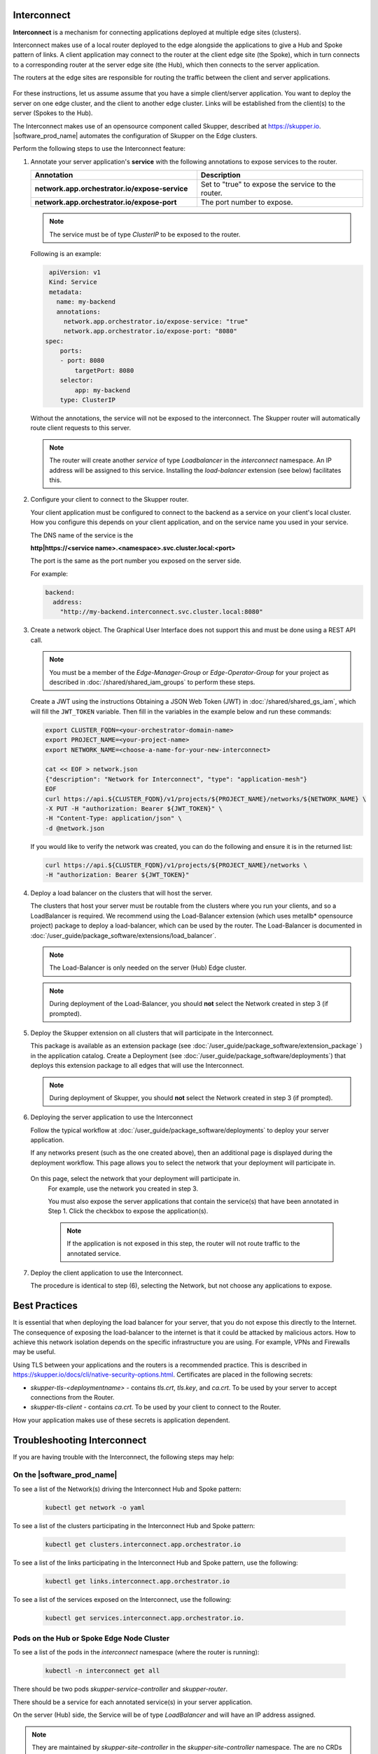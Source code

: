 Interconnect
===============================================

**Interconnect**  is a mechanism for connecting applications deployed
at multiple edge sites (clusters).

Interconnect makes use of a local router deployed to the edge alongside
the applications to give a Hub and Spoke pattern of links.
A client application may connect to the router at the client edge site (the Spoke),
which in turn connects to a corresponding router at the server edge site
(the Hub), which then connects to the server application.

The routers at the edge sites are responsible for routing the traffic between
the client and server applications.

.. figure:: images/interconnect-arch.png
   :width: 1087px
   :height: 636px
   :scale: 70 %
   :alt: Interconnect overview

For these instructions, let us assume assume that you have a simple
client/server application. You want to deploy the server on one edge cluster, and the client to another
edge cluster.
Links will be established from the client(s) to the server (Spokes to the Hub).

The Interconnect makes use of an opensource component called
Skupper, described at https://skupper.io.
|software_prod_name| automates the configuration of Skupper on the
Edge clusters.

Perform the following steps to use the Interconnect feature:

1. Annotate your server application's **service** with the
   following annotations to expose services to the router.

   .. list-table::
      :header-rows: 1
      :widths: 50 50

      * - Annotation
        - Description

      * - **network.app.orchestrator.io/expose-service**
        - Set to "true" to expose the service to the router.

      * - **network.app.orchestrator.io/expose-port**
        - The port number to expose.


   .. note:: The service must be of type `ClusterIP` to be exposed to the router.

   Following is an example:

   .. code:: yaml

     apiVersion: v1
     Kind: Service
     metadata:
       name: my-backend
       annotations:
         network.app.orchestrator.io/expose-service: "true"
         network.app.orchestrator.io/expose-port: "8080"
    spec:
        ports:
        - port: 8080
            targetPort: 8080
        selector:
            app: my-backend
        type: ClusterIP

   Without the annotations, the service will not be exposed to the interconnect.
   The Skupper router will automatically route client requests to this server.

   .. note:: The router will create another `service` of type `Loadbalancer`
      in the `interconnect` namespace. An IP address will be assigned to this service.
      Installing the `load-balancer` extension (see below) facilitates this.


2. Configure your client to connect to the Skupper router.

   Your client application must be configured to connect to the backend as a service
   on your client's local cluster. How you configure this depends on your client application, and
   on the service name you used in your service.

   The DNS name of the service is the

   **http|https://<service name>.<namespace>.svc.cluster.local:<port>**

   The port is the same as the port number you exposed on the server side.

   For example:

   .. code:: yaml

      backend:
        address:
          "http://my-backend.interconnect.svc.cluster.local:8080"


3. Create a network object. The Graphical User Interface does not support this and must be done using a REST API call.

   .. note::
       You must be a member of the `Edge-Manager-Group` or `Edge-Operator-Group` for your project as described in
       :doc:`/shared/shared_iam_groups` to perform these steps.

   Create a JWT using the instructions Obtaining a JSON Web Token (JWT) in :doc:`/shared/shared_gs_iam`, which will
   fill the ``JWT_TOKEN`` variable. Then fill in the variables in the example below and run these commands:

   .. code:: bash

      export CLUSTER_FQDN=<your-orchestrator-domain-name>
      export PROJECT_NAME=<your-project-name>
      export NETWORK_NAME=<choose-a-name-for-your-new-interconnect>

      cat << EOF > network.json
      {"description": "Network for Interconnect", "type": "application-mesh"}
      EOF
      curl https://api.${CLUSTER_FQDN}/v1/projects/${PROJECT_NAME}/networks/${NETWORK_NAME} \
      -X PUT -H "authorization: Bearer ${JWT_TOKEN}" \
      -H "Content-Type: application/json" \
      -d @network.json

   If you would like to verify the network was created, you can do the
   following and ensure it is in the returned list:

   .. code:: bash

      curl https://api.${CLUSTER_FQDN}/v1/projects/${PROJECT_NAME}/networks \
      -H "authorization: Bearer ${JWT_TOKEN}"


4. Deploy a load balancer on the clusters that will host the server.

   The clusters that host your server must be routable from the clusters
   where you run your clients, and so a LoadBalancer is required.
   We recommend using the Load-Balancer extension (which uses metallb*
   opensource project) package to deploy a load-balancer, which can be
   used by the router.
   The Load-Balancer is documented in
   :doc:`/user_guide/package_software/extensions/load_balancer`.

   .. note:: The Load-Balancer is only needed on the server (Hub) Edge cluster.

   .. note:: During deployment of the Load-Balancer, you should **not** select
      the Network created in step 3 (if prompted).


5. Deploy the Skupper extension on all clusters that will participate in the Interconnect.

   This package is available as an extension package (see
   :doc:`/user_guide/package_software/extension_package` )
   in the application catalog. Create a Deployment (see
   :doc:`/user_guide/package_software/deployments`)
   that deploys this extension package to all edges that will use the Interconnect.

   .. note:: During deployment of Skupper, you should **not** select
      the Network created in step 3 (if prompted).

6. Deploying the server application to use the Interconnect

   Follow the typical workflow at :doc:`/user_guide/package_software/deployments`
   to deploy your server application.

   If any networks present (such as the one created above),
   then an additional page is displayed during the deployment workflow.
   This page allows you to select the network that your deployment will participate in.

   .. figure:: images/interconnect-select-network.png
      :width: 913px
      :height: 690px
      :scale: 75 %
      :alt: Selecting Network during deployment of the server application.

  On this page, select the network that your deployment will participate in.
   For example, use the network you created in step 3.

   You must also expose the server applications that contain the
   service(s) that have been annotated in Step 1. Click the checkbox
   to expose the application(s).

   .. note:: If the application is not exposed in this step, the router will not
      route traffic to the annotated service.

7. Deploy the client application to use the Interconnect.

   The procedure is identical to step (6), selecting the Network, but
   not choose any applications to expose.


Best Practices
===============================================

It is essential that when deploying the load balancer for your server,
that you do not expose this directly to the Internet.
The consequence of exposing the load-balancer to the internet is that it
could be attacked by malicious actors.
How to achieve this network isolation depends on the specific infrastructure
you are using. For example, VPNs and Firewalls may be useful.

Using TLS between your applications and the routers is a recommended
practice. This is described in https://skupper.io/docs/cli/native-security-options.html.
Certificates are placed in the following secrets:

* `skupper-tls-<deploymentname>` - contains `tls.crt`, `tls.key`, and `ca.crt`. To be used by your server to accept connections from the Router.

* `skupper-tls-client` - contains `ca.crt`. To be used by your client to connect to the Router.

How your application makes use of these secrets is application dependent.



Troubleshooting Interconnect
===============================================

If you are having trouble with the Interconnect, the following steps may help:

On the |software_prod_name|
~~~~~~~~~~~~~~~~~~~~~~~~~~~~

To see a list of the Network(s) driving the Interconnect Hub and Spoke pattern:

   .. code:: bash

      kubectl get network -o yaml


To see a list of the clusters participating in the Interconnect Hub and Spoke pattern:

   .. code:: bash

      kubectl get clusters.interconnect.app.orchestrator.io


To see a list of the links participating in the Interconnect Hub and Spoke pattern, use the following:

   .. code:: bash

      kubectl get links.interconnect.app.orchestrator.io


To see a list of the services exposed on the Interconnect, use the following:

    .. code:: bash

        kubectl get services.interconnect.app.orchestrator.io.


Pods on the Hub or Spoke Edge Node Cluster
~~~~~~~~~~~~~~~~~~~~~~~~~~~~~~~~~~~~~~~~~~~~~~~~~~~

To see a list of the pods in the `interconnect` namespace (where the router is running):

   .. code:: bash

      kubectl -n interconnect get all


There should be two pods `skupper-service-controller` and `skupper-router`.

There should be a service for each annotated service(s) in your server application.

On the server (Hub) side, the Service will be of type `LoadBalancer` and
will have an IP address assigned.

.. note:: They are maintained by `skupper-site-controller`  in the `skupper-site-controller`
   namespace. The are no CRDs associated with skupper on the Edge cluster.


